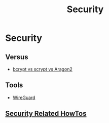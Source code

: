 #+title: Security

* Security

** Versus

+ [[file:security/vs/bcrypt-scrypt-argon2.org][bcrypt vs scrypt vs Aragon2]]
** Tools

+ [[file:security/wireguard.org][WireGuard]]
** [[file:security/howtos.org][Security Related HowTos]]
